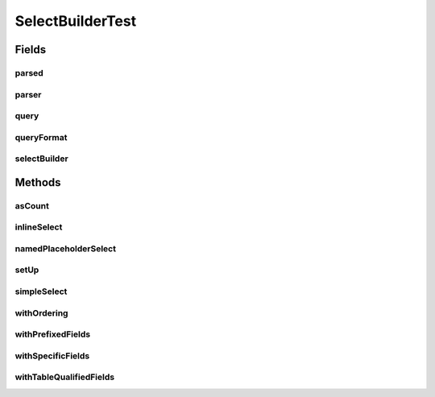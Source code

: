 .. java:import:: java.util Collection

.. java:import:: org.jooq.conf ParamType

.. java:import:: org.junit Before

.. java:import:: org.junit Test

.. java:import:: com.google.common.collect ArrayListMultimap

.. java:import:: com.google.common.collect ImmutableList

.. java:import:: com.google.common.collect Multimap

.. java:import:: com.hubspot.httpql ParsedQuery

.. java:import:: com.hubspot.httpql QueryConstraints

.. java:import:: com.hubspot.httpql QuerySpec

.. java:import:: com.hubspot.httpql.ann FilterBy

.. java:import:: com.hubspot.httpql.ann OrderBy

.. java:import:: com.hubspot.httpql.filter Equal

.. java:import:: com.hubspot.httpql.filter GreaterThan

.. java:import:: com.hubspot.httpql.filter In

.. java:import:: com.hubspot.httpql.impl PrefixingAliasFieldFactory

.. java:import:: com.hubspot.httpql.impl TableQualifiedFieldFactory

.. java:import:: com.hubspot.httpql.impl QueryParser

.. java:import:: com.hubspot.httpql.impl SelectBuilder

.. java:import:: com.hubspot.rosetta SnakeCase

SelectBuilderTest
=================

.. java:package:: com.hubspot.httpql
   :noindex:

.. java:type:: public class SelectBuilderTest

Fields
------
parsed
^^^^^^

.. java:field::  ParsedQuery<Spec> parsed
   :outertype: SelectBuilderTest

parser
^^^^^^

.. java:field::  QueryParser<Spec> parser
   :outertype: SelectBuilderTest

query
^^^^^

.. java:field::  Multimap<String, String> query
   :outertype: SelectBuilderTest

queryFormat
^^^^^^^^^^^

.. java:field::  String queryFormat
   :outertype: SelectBuilderTest

selectBuilder
^^^^^^^^^^^^^

.. java:field::  SelectBuilder<Spec> selectBuilder
   :outertype: SelectBuilderTest

Methods
-------
asCount
^^^^^^^

.. java:method:: @Test public void asCount()
   :outertype: SelectBuilderTest

inlineSelect
^^^^^^^^^^^^

.. java:method:: @Test public void inlineSelect()
   :outertype: SelectBuilderTest

namedPlaceholderSelect
^^^^^^^^^^^^^^^^^^^^^^

.. java:method:: @Test public void namedPlaceholderSelect()
   :outertype: SelectBuilderTest

   TODO (tdavis): Named placeholder support is incomplete. It doesn't work with limit/offset (because there are no fields for those) or multi-value params (because they don't use single-parameter conditions)

setUp
^^^^^

.. java:method:: @Before public void setUp()
   :outertype: SelectBuilderTest

simpleSelect
^^^^^^^^^^^^

.. java:method:: @Test public void simpleSelect()
   :outertype: SelectBuilderTest

withOrdering
^^^^^^^^^^^^

.. java:method:: @Test public void withOrdering()
   :outertype: SelectBuilderTest

withPrefixedFields
^^^^^^^^^^^^^^^^^^

.. java:method:: @Test public void withPrefixedFields()
   :outertype: SelectBuilderTest

withSpecificFields
^^^^^^^^^^^^^^^^^^

.. java:method:: @Test public void withSpecificFields()
   :outertype: SelectBuilderTest

withTableQualifiedFields
^^^^^^^^^^^^^^^^^^^^^^^^

.. java:method:: @Test public void withTableQualifiedFields()
   :outertype: SelectBuilderTest

